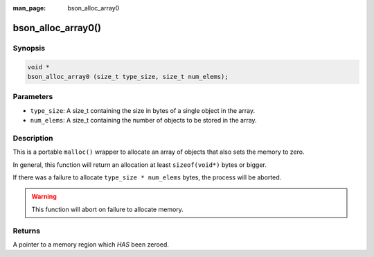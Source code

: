 :man_page: bson_alloc_array0

bson_alloc_array0()
===================

Synopsis
--------

.. code-block:: c

  void *
  bson_alloc_array0 (size_t type_size, size_t num_elems);

Parameters
----------

* ``type_size``: A size_t containing the size in bytes of a single object in the array. 
* ``num_elems``: A size_t containing the number of objects to be stored in the array.

Description
-----------

This is a portable ``malloc()`` wrapper to allocate an array of objects that also sets the memory to zero.

In general, this function will return an allocation at least ``sizeof(void*)`` bytes or bigger.

If there was a failure to allocate ``type_size * num_elems`` bytes, the process will be aborted.

.. warning::

  This function will abort on failure to allocate memory.

Returns
-------

A pointer to a memory region which *HAS* been zeroed.